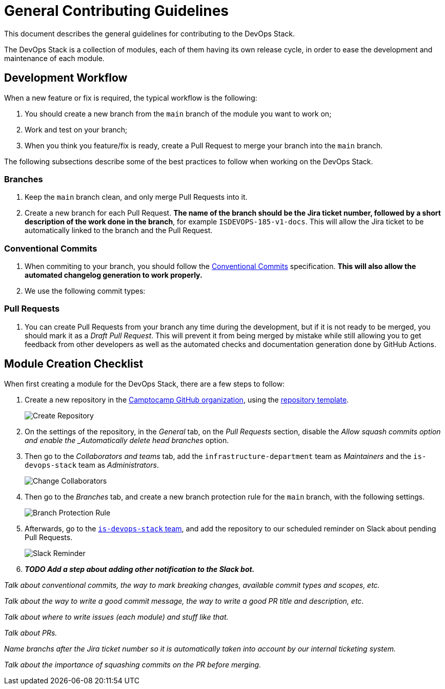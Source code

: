 = General Contributing Guidelines

This document describes the general guidelines for contributing to the DevOps Stack.

The DevOps Stack is a collection of modules, each of them having its own release cycle, in order to ease the development and maintenance of each module.

== Development Workflow

When a new feature or fix is required, the typical workflow is the following:

1. You should create a new branch from the `main` branch of the module you want to work on;
2. Work and test on your branch;
3. When you think you feature/fix is ready, create a Pull Request to merge your branch into the `main` branch.

The following subsections describe some of the best practices to follow when working on the DevOps Stack.

=== Branches

. Keep the `main` branch clean, and only merge Pull Requests into it.
. Create a new branch for each Pull Request. *The name of the branch should be the Jira ticket number, followed by a short description of the work done in the branch*, for example `ISDEVOPS-185-v1-docs`. This will allow the Jira ticket to be automatically linked to the branch and the Pull Request.

=== Conventional Commits

. When commiting to your branch, you should follow the https://www.conventionalcommits.org/[Conventional Commits] specification. *This will also allow the automated changelog generation to work properly.*

. We use the following commit types:


=== Pull Requests

. You can create Pull Requests from your branch any time during the development, but if it is not ready to be merged, you should mark it as a _Draft Pull Request_. This will prevent it from being merged by mistake while still allowing you to get feedback from other developers as well as the automated checks and documentation generation done by GitHub Actions.






== Module Creation Checklist

When first creating a module for the DevOps Stack, there are a few steps to follow:

1. Create a new repository in the https://github.com/camptocamp/[Camptocamp GitHub organization], using the https://github.com/camptocamp/devops-stack-module-template[repository template].
+
image::guides_tutorials/create_module_repository.png[Create Repository]

2. On the settings of the repository, in the _General_ tab, on the _Pull Requests_ section, disable the _Allow squash commits option and enable the _Automatically delete head branches_ option.

3. Then go to the _Collaborators and teams_ tab, add the `infrastructure-department` team as _Maintainers_ and the `is-devops-stack` team as _Administrators_.
+
image::guides_tutorials/change_collaborators.png[Change Collaborators]

4. Then go to the _Branches_ tab, and create a new branch protection rule for the `main` branch, with the following settings.
+
image::guides_tutorials/branch_protection_rule.png[Branch Protection Rule]

5. Afterwards, go to the https://github.com/orgs/camptocamp/teams/is-devops-stack/[`is-devops-stack` team], and add the repository to our scheduled reminder on Slack about pending Pull Requests.
+
image::guides_tutorials/add_repo_to_slack_reminder.png[Slack Reminder]

6. *_TODO Add a step about adding other notification to the Slack bot._*








_Talk about conventional commits, the way to mark breaking changes, available commit types and scopes, etc._

_Talk about the way to write a good commit message, the way to write a good PR title and description, etc._

_Talk about where to write issues (each module) and stuff like that._

_Talk about PRs._

_Name branchs after the Jira ticket number so it is automatically taken into account by our internal ticketing system._

_Talk about the importance of squashing commits on the PR before merging._


